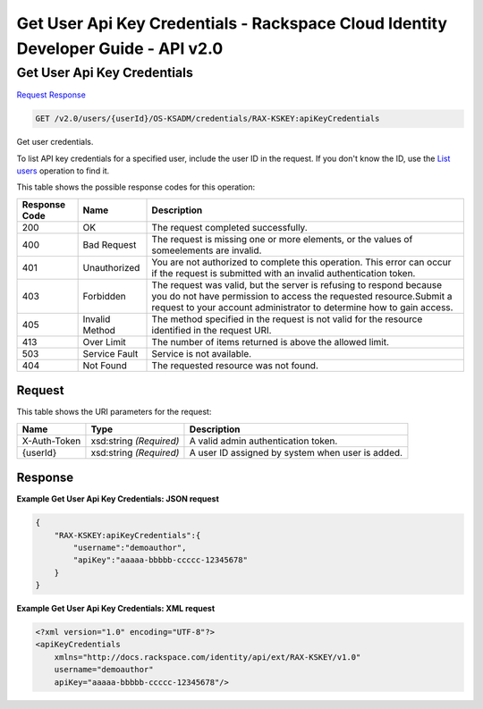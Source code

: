 =============================================================================
Get User Api Key Credentials -  Rackspace Cloud Identity Developer Guide - API v2.0
=============================================================================

Get User Api Key Credentials
~~~~~~~~~~~~~~~~~~~~~~~~~

`Request <GET_get_user_api_key_credentials_v2.0_users_userid_os-ksadm_credentials_rax-kskey:apikeycredentials.rst#request>`__
`Response <GET_get_user_api_key_credentials_v2.0_users_userid_os-ksadm_credentials_rax-kskey:apikeycredentials.rst#response>`__

.. code-block:: javascript

    GET /v2.0/users/{userId}/OS-KSADM/credentials/RAX-KSKEY:apiKeyCredentials

Get user credentials.

To list API key credentials for a specified user, include the user ID in the request. If you don't know the ID, use the `List users <GET_admin-listUsers_v2.0_users_User_Calls.html>`__ operation to find it.



This table shows the possible response codes for this operation:


+--------------------------+-------------------------+-------------------------+
|Response Code             |Name                     |Description              |
+==========================+=========================+=========================+
|200                       |OK                       |The request completed    |
|                          |                         |successfully.            |
+--------------------------+-------------------------+-------------------------+
|400                       |Bad Request              |The request is missing   |
|                          |                         |one or more elements, or |
|                          |                         |the values of            |
|                          |                         |someelements are invalid.|
+--------------------------+-------------------------+-------------------------+
|401                       |Unauthorized             |You are not authorized   |
|                          |                         |to complete this         |
|                          |                         |operation. This error    |
|                          |                         |can occur if the request |
|                          |                         |is submitted with an     |
|                          |                         |invalid authentication   |
|                          |                         |token.                   |
+--------------------------+-------------------------+-------------------------+
|403                       |Forbidden                |The request was valid,   |
|                          |                         |but the server is        |
|                          |                         |refusing to respond      |
|                          |                         |because you do not have  |
|                          |                         |permission to access the |
|                          |                         |requested                |
|                          |                         |resource.Submit a        |
|                          |                         |request to your account  |
|                          |                         |administrator to         |
|                          |                         |determine how to gain    |
|                          |                         |access.                  |
+--------------------------+-------------------------+-------------------------+
|405                       |Invalid Method           |The method specified in  |
|                          |                         |the request is not valid |
|                          |                         |for the resource         |
|                          |                         |identified in the        |
|                          |                         |request URI.             |
+--------------------------+-------------------------+-------------------------+
|413                       |Over Limit               |The number of items      |
|                          |                         |returned is above the    |
|                          |                         |allowed limit.           |
+--------------------------+-------------------------+-------------------------+
|503                       |Service Fault            |Service is not available.|
+--------------------------+-------------------------+-------------------------+
|404                       |Not Found                |The requested resource   |
|                          |                         |was not found.           |
+--------------------------+-------------------------+-------------------------+


Request
^^^^^^^^^^^^^^^^^

This table shows the URI parameters for the request:

+--------------------------+-------------------------+-------------------------+
|Name                      |Type                     |Description              |
+==========================+=========================+=========================+
|X-Auth-Token              |xsd:string *(Required)*  |A valid admin            |
|                          |                         |authentication token.    |
+--------------------------+-------------------------+-------------------------+
|{userId}                  |xsd:string *(Required)*  |A user ID assigned by    |
|                          |                         |system when user is      |
|                          |                         |added.                   |
+--------------------------+-------------------------+-------------------------+








Response
^^^^^^^^^^^^^^^^^^





**Example Get User Api Key Credentials: JSON request**


.. code::

    {
        "RAX-KSKEY:apiKeyCredentials":{
            "username":"demoauthor",
            "apiKey":"aaaaa-bbbbb-ccccc-12345678"
        }
    }


**Example Get User Api Key Credentials: XML request**


.. code::

    <?xml version="1.0" encoding="UTF-8"?>
    <apiKeyCredentials
    	xmlns="http://docs.rackspace.com/identity/api/ext/RAX-KSKEY/v1.0"
    	username="demoauthor"
    	apiKey="aaaaa-bbbbb-ccccc-12345678"/>

